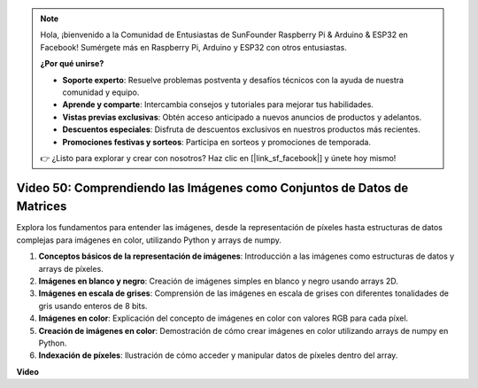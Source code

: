 .. note::

    Hola, ¡bienvenido a la Comunidad de Entusiastas de SunFounder Raspberry Pi & Arduino & ESP32 en Facebook! Sumérgete más en Raspberry Pi, Arduino y ESP32 con otros entusiastas.

    **¿Por qué unirse?**

    - **Soporte experto**: Resuelve problemas postventa y desafíos técnicos con la ayuda de nuestra comunidad y equipo.
    - **Aprende y comparte**: Intercambia consejos y tutoriales para mejorar tus habilidades.
    - **Vistas previas exclusivas**: Obtén acceso anticipado a nuevos anuncios de productos y adelantos.
    - **Descuentos especiales**: Disfruta de descuentos exclusivos en nuestros productos más recientes.
    - **Promociones festivas y sorteos**: Participa en sorteos y promociones de temporada.

    👉 ¿Listo para explorar y crear con nosotros? Haz clic en [|link_sf_facebook|] y únete hoy mismo!

Video 50: Comprendiendo las Imágenes como Conjuntos de Datos de Matrices
=======================================================================================

Explora los fundamentos para entender las imágenes, desde la representación de píxeles hasta estructuras de datos complejas para imágenes en color, utilizando Python y arrays de numpy.

1. **Conceptos básicos de la representación de imágenes**: Introducción a las imágenes como estructuras de datos y arrays de píxeles.
2. **Imágenes en blanco y negro**: Creación de imágenes simples en blanco y negro usando arrays 2D.
3. **Imágenes en escala de grises**: Comprensión de las imágenes en escala de grises con diferentes tonalidades de gris usando enteros de 8 bits.
4. **Imágenes en color**: Explicación del concepto de imágenes en color con valores RGB para cada píxel.
5. **Creación de imágenes en color**: Demostración de cómo crear imágenes en color utilizando arrays de numpy en Python.
6. **Indexación de píxeles**: Ilustración de cómo acceder y manipular datos de píxeles dentro del array.

**Video**

.. raw:: html

    <iframe width="700" height="500" src="https://www.youtube.com/embed/yyQxIqkZ_mI?si=j-dHMwbwHloCX5Kk" title="YouTube video player" frameborder="0" allow="accelerometer; autoplay; clipboard-write; encrypted-media; gyroscope; picture-in-picture; web-share" allowfullscreen></iframe>
